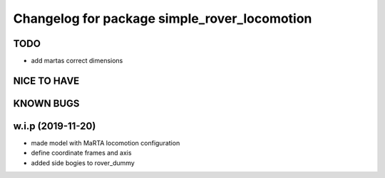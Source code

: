 ^^^^^^^^^^^^^^^^^^^^^^^^^^^^^^^^^^^^^^^^^^^^^
Changelog for package simple_rover_locomotion
^^^^^^^^^^^^^^^^^^^^^^^^^^^^^^^^^^^^^^^^^^^^^

TODO
----
* add martas correct dimensions

NICE TO HAVE
------------

KNOWN BUGS
----------

w.i.p (2019-11-20)
------------------
* made model with MaRTA locomotion configuration
* define coordinate frames and axis
* added side bogies to rover_dummy